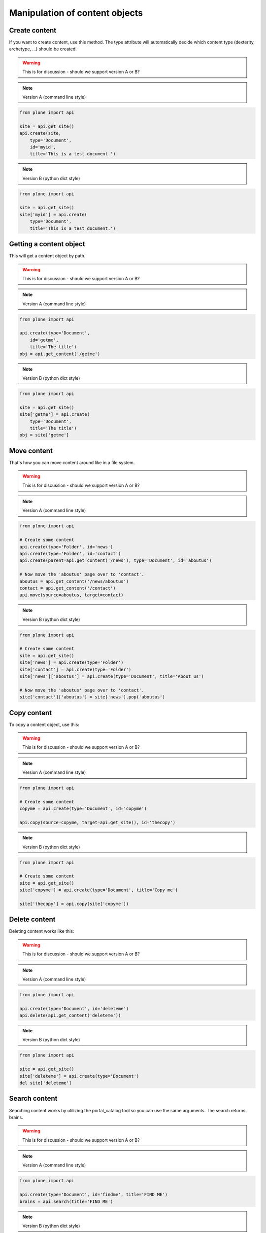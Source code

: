 Manipulation of content objects
===============================

Create content
--------------

If you want to create content, use this method. The type attribute will
automatically decide which content type (dexterity, archetype, ...) should
be created.

.. warning ::

   This is for discussion - should we support version A or B?

.. note ::

   Version A (command line style)

.. code-block:: python

   from plone import api

   site = api.get_site()
   api.create(site,
       type='Document',
       id='myid',
       title='This is a test document.')

.. note ::

   Version B (python dict style)

.. code-block:: python

   from plone import api

   site = api.get_site()
   site['myid'] = api.create(
       type='Document',
       title='This is a test document.')


.. invisible-code-block:: python

   self.assertEquals(site['myid'].Title(), 'This is a test document')


Getting a content object
------------------------

This will get a content object by path.

.. warning ::

   This is for discussion - should we support version A or B?

.. note ::

   Version A (command line style)

.. code-block:: python

   from plone import api

   api.create(type='Document',
       id='getme',
       title='The title')
   obj = api.get_content('/getme')

.. invisible-code-block:: python

   self.assertEquals(obj.Title(), "The title")

.. note ::

   Version B (python dict style)

.. code-block:: python

   from plone import api

   site = api.get_site()
   site['getme'] = api.create(
       type='Document',
       title='The title')
   obj = site['getme']

.. invisible-code-block:: python

   self.assertEquals(obj.Title(), "The title")


Move content
------------

That's how you can move content around like in a file system.

.. warning ::

   This is for discussion - should we support version A or B?

.. note ::

   Version A (command line style)

.. code-block:: python

   from plone import api

   # Create some content
   api.create(type='Folder', id='news')
   api.create(type='Folder', id='contact')
   api.create(parent=api.get_content('/news'), type='Document', id='aboutus')

   # Now move the 'aboutus' page over to 'contact'.
   aboutus = api.get_content('/news/aboutus')
   contact = api.get_content('/contact')
   api.move(source=aboutus, target=contact)

.. note ::

   Version B (python dict style)

.. code-block:: python

   from plone import api

   # Create some content
   site = api.get_site()
   site['news'] = api.create(type='Folder')
   site['contact'] = api.create(type='Folder')
   site['news']['aboutus'] = api.create(type='Document', title='About us')

   # Now move the 'aboutus' page over to 'contact'.
   site['contact']['aboutus'] = site['news'].pop('aboutus')

.. invisible-code-block:: python

   self.assertLength(site['news'], 0)
   self.assertEquals(site['contact']['aboutus'].Title(), 'About us')


Copy content
------------

To copy a content object, use this:

.. warning ::

   This is for discussion - should we support version A or B?

.. note ::

   Version A (command line style)

.. code-block:: python

   from plone import api

   # Create some content
   copyme = api.create(type='Document', id='copyme')

   api.copy(source=copyme, target=api.get_site(), id='thecopy')

.. note ::

   Version B (python dict style)

.. code-block:: python

   from plone import api

   # Create some content
   site = api.get_site()
   site['copyme'] = api.create(type='Document', title='Copy me')

   site['thecopy'] = api.copy(site['copyme'])

.. invisible-code-block:: python

   self.assertEquals(site['copyme'].Title(), 'Copy me')
   self.assertEquals(site['thecopy'].Title(), 'Copy me')


Delete content
--------------

Deleting content works like this:

.. warning ::

   This is for discussion - should we support version A or B?

.. note ::

   Version A (command line style)

.. code-block:: python

   from plone import api

   api.create(type='Document', id='deleteme')
   api.delete(api.get_content('deleteme'))

.. note ::

   Version B (python dict style)

.. code-block:: python

   from plone import api

   site = api.get_site()
   site['deleteme'] = api.create(type='Document')
   del site['deleteme']

.. invisible-code-block:: python

   self.assertNone(site.get('deleteme'))


Search content
--------------

Searching content works by utilizing the portal_catalog tool so you can use
the same arguments.
The search returns brains.

.. warning ::

   This is for discussion - should we support version A or B?

.. note ::

   Version A (command line style)

.. code-block:: python

   from plone import api

   api.create(type='Document', id='findme', title='FIND ME')
   brains = api.search(title='FIND ME')

.. invisible-code-block:: python

   self.assertLength(brains, 1)
   self.assertEquals(brains.Title, 'FIND ME')

.. note ::

   Version B (python dict style)

.. code-block:: python

   from plone import api

   site['findme'] = api.create(type='Document', title='FIND ME')
   brains = api.search(title='FIND ME')

.. invisible-code-block:: python

   self.assertLength(brains, 1)
   self.assertEquals(brains.Title, 'FIND ME')


Workflows
---------

Now, with the API'd content, you can call convenience methods on it, like
triggering a workflow transition.

.. warning ::

   This is for discussion - should we support version A or B?

.. note ::

   Version A (command line style)

.. code-block:: python

   from plone import api

   api.create(type='Document', id='workflowme')
   api.transition(api.get_content('workflowme'), 'publish')

.. invisible-code-block:: python

   self.assertEquals(api.state(site['workflowme'], 'published'))

.. note ::

   Version B (python dict style)

.. code-block:: python

   from plone import api

   site['workflowme'] = api.create(type='Document')
   api.transition(site['workflowme'], 'publish')

.. invisible-code-block:: python

   self.assertEquals(api.state(site['workflowme'], 'published'))

To see the current status, use this:

.. warning ::

   This is for discussion - should we support version A or B?

.. note ::

   Version A (command line style)

.. code-block:: python

   state = api.state(api.get_content('workflowme'))

.. note ::

   Version B (python dict style)

.. code-block:: python

   state = api.state(site['workflowme'])

